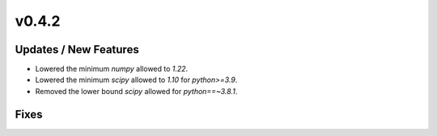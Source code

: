 v0.4.2
======

Updates / New Features
----------------------

* Lowered the minimum `numpy` allowed to `1.22`.

* Lowered the minimum `scipy` allowed to `1.10` for `python>=3.9`.

* Removed the lower bound `scipy` allowed for `python==~3.8.1`.

Fixes
-----

